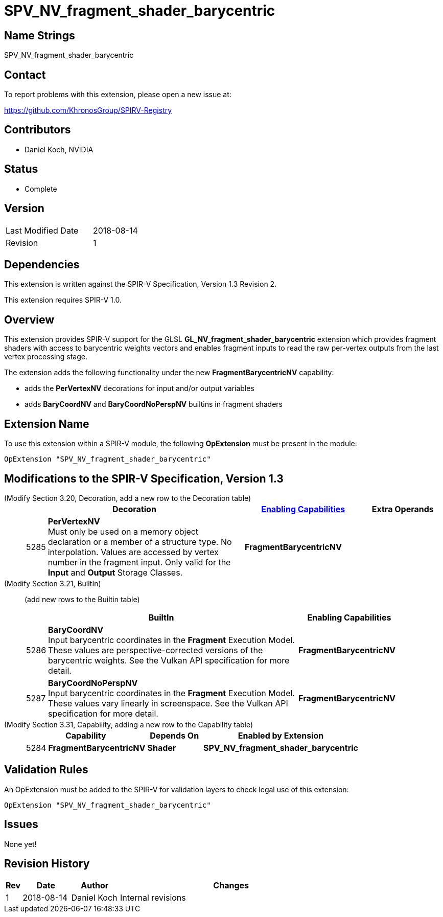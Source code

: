 SPV_NV_fragment_shader_barycentric
==================================

Name Strings
------------

SPV_NV_fragment_shader_barycentric

Contact
-------

To report problems with this extension, please open a new issue at:

https://github.com/KhronosGroup/SPIRV-Registry

Contributors
------------

- Daniel Koch, NVIDIA

Status
------

- Complete

Version
-------

[width="40%",cols="25,25"]
|========================================
| Last Modified Date | 2018-08-14
| Revision           | 1
|========================================

Dependencies
------------

This extension is written against the SPIR-V Specification,
Version 1.3 Revision 2.

This extension requires SPIR-V 1.0.


Overview
--------

This extension provides SPIR-V support for the GLSL
*GL_NV_fragment_shader_barycentric* extension which provides
fragment shaders with access to barycentric weights vectors and
enables fragment inputs to read the raw per-vertex outputs from
the last vertex processing stage.

The extension adds the following functionality under the new
*FragmentBarycentricNV* capability:

  - adds the *PerVertexNV* decorations for input and/or output variables
  - adds *BaryCoordNV* and *BaryCoordNoPerspNV* builtins in fragment
    shaders


Extension Name
--------------

To use this extension within a SPIR-V module, the following
*OpExtension* must be present in the module:

----
OpExtension "SPV_NV_fragment_shader_barycentric"
----

Modifications to the SPIR-V Specification, Version 1.3
------------------------------------------------------

(Modify Section 3.20, Decoration, add a new row to the Decoration table) ::
+
--
[cols="^1,10,^6,2*2",options="header",width = "100%"]
|====
2+^.^| Decoration | <<Capability,Enabling Capabilities>> 2+<.^| Extra Operands
| 5285 | *PerVertexNV* +
Must only be used on a memory object declaration or a member of a structure type.
No interpolation. Values are accessed by vertex number in the fragment input.
Only valid for the *Input* and *Output* Storage Classes.
|*FragmentBarycentricNV* 2+|
|====
--

(Modify Section 3.21, BuiltIn) ::
+
--

(add new rows to the Builtin table)

[cols="^.^1,20,^8",options="header",width = "90%"]
|====
2+^.^| BuiltIn| Enabling Capabilities
| 5286 | *BaryCoordNV* +
Input barycentric coordinates in the *Fragment* Execution Model.
These values are perspective-corrected versions of the barycentric weights.
See the Vulkan API specification for more detail.
| *FragmentBarycentricNV*
| 5287 | *BaryCoordNoPerspNV* +
Input barycentric coordinates in the *Fragment* Execution Model.
These values vary linearly in screenspace.
See the Vulkan API specification for more detail.
| *FragmentBarycentricNV*
|====

--


(Modify Section 3.31, Capability, adding a new row to the Capability table) ::
+
--
[cols="^.^1,10,^8,15",options="header",width = "80%"]
|====
2+^.^| Capability | Depends On | Enabled by Extension
| 5284 | *FragmentBarycentricNV* | *Shader*
| *SPV_NV_fragment_shader_barycentric*
|====
--


Validation Rules
----------------

An OpExtension must be added to the SPIR-V for validation layers to check
legal use of this extension:

----
OpExtension "SPV_NV_fragment_shader_barycentric"
----

Issues
------

None yet!

Revision History
----------------

[cols="5,15,15,70"]
[grid="rows"]
[options="header"]
|========================================
|Rev|Date|Author|Changes
|1  |2018-08-14 |Daniel Koch|Internal revisions
|========================================

